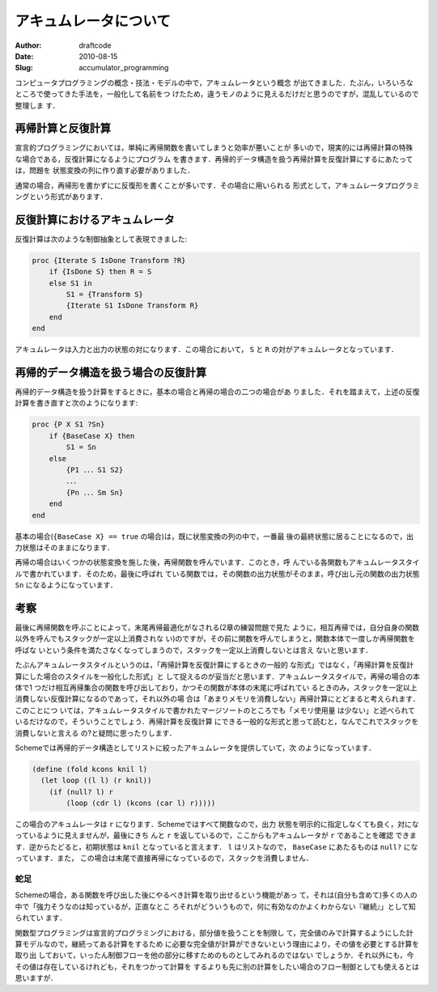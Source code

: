 ======================
アキュムレータについて
======================
:Author: draftcode
:Date:   2010-08-15
:Slug:   accumulator_programming

コンピュータプログラミングの概念・技法・モデルの中で，アキュムレータという概念
が出てきました．たぶん，いろいろなところで使ってきた手法を，一般化して名前をつ
けたため，違うモノのように見えるだけだと思うのですが，混乱しているので整理しま
す．

再帰計算と反復計算
==================

宣言的プログラミングにおいては，単純に再帰関数を書いてしまうと効率が悪いことが
多いので，現実的には再帰計算の特殊な場合である，反復計算になるようにプログラム
を書きます．再帰的データ構造を扱う再帰計算を反復計算にするにあたっては，問題を
状態変換の列に作り直す必要がありました．

通常の場合，再帰形を書かずにに反復形を書くことが多いです．その場合に用いられる
形式として，アキュムレータプログラミングという形式があります．

反復計算におけるアキュムレータ
==============================

反復計算は次のような制御抽象として表現できました:

.. code-block:: Oz

   proc {Iterate S IsDone Transform ?R}
       if {IsDone S} then R = S
       else S1 in
           S1 = {Transform S}
           {Iterate S1 IsDone Transform R}
       end
   end

アキュムレータは入力と出力の状態の対になります．この場合において， ``S`` と
``R`` の対がアキュムレータとなっています．

再帰的データ構造を扱う場合の反復計算
====================================

再帰的データ構造を扱う計算をするときに，基本の場合と再帰の場合の二つの場合があ
りました．それを踏まえて，上述の反復計算を書き直すと次のようになります:

.. code-block:: Oz

    proc {P X S1 ?Sn}
        if {BaseCase X} then
            S1 = Sn
        else
            {P1 ．．．S1 S2}
            ．．．
            {Pn ．．．Sm Sn}
        end
    end

基本の場合(``{BaseCase X} == true`` の場合)は，既に状態変換の列の中で，一番最
後の最終状態に居ることになるので，出力状態はそのままになります．

再帰の場合はいくつかの状態変換を施した後，再帰関数を呼んでいます．このとき，呼
んでいる各関数もアキュムレータスタイルで書かれています．そのため，最後に呼ばれ
ている関数では，その関数の出力状態がそのまま，呼び出し元の関数の出力状態
``Sn`` になるようになっています．

考察
====

最後に再帰関数を呼ぶことによって，末尾再帰最適化がなされる(2章の練習問題で見た
ように，相互再帰では，自分自身の関数以外を呼んでもスタックが一定以上消費されな
い)のですが，その前に関数を呼んでしまうと，関数本体で一度しか再帰関数を呼ばな
いという条件を満たさなくなってしまうので，スタックを一定以上消費しないとは言え
ないと思います．

たぶんアキュムレータスタイルというのは，「再帰計算を反復計算にするときの一般的
な形式」ではなく，「再帰計算を反復計算にした場合のスタイルを一般化した形式」と
して捉えるのが妥当だと思います．アキュムレータスタイルで，再帰の場合の本体で1
つだけ相互再帰集合の関数を呼び出しており，かつその関数が本体の末尾に呼ばれてい
るときのみ，スタックを一定以上消費しない反復計算になるのであって，それ以外の場
合は「あまりメモリを消費しない」再帰計算にとどまると考えられます．このことにつ
いては，アキュムレータスタイルで書かれたマージソートのところでも「メモリ使用量
は少ない」と述べられているだけなので，そういうことでしょう．再帰計算を反復計算
にできる一般的な形式と思って読むと，なんでこれでスタックを消費しないと言える
の?と疑問に思ったりします．

Schemeでは再帰的データ構造としてリストに絞ったアキュムレータを提供していて，次
のようになっています．

.. code-block:: scheme

    (define (fold kcons knil l)
      (let loop ((l l) (r knil))
        (if (null? l) r
            (loop (cdr l) (kcons (car l) r)))))

この場合のアキュムレータは ``r`` になります．Schemeではすべて関数なので，出力
状態を明示的に指定しなくても良く，対になっているように見えませんが，最後にきち
んと ``r`` を返しているので，ここからもアキュムレータが ``r`` であることを確認
できます．逆からたどると，初期状態は ``knil`` となっていると言えます． ``l``
はリストなので， ``BaseCase`` にあたるものは ``null?`` になっています．また，
この場合は末尾で直接再帰になっているので，スタックを消費しません．

蛇足
----

Schemeの場合，ある関数を呼び出した後にやるべき計算を取り出せるという機能があっ
て，それは(自分も含めて)多くの人の中で「強力そうなのは知っているが，正直なとこ
ろそれがどういうもので，何に有効なのかよくわからない『継続』」として知られてい
ます．

関数型プログラミングは宣言的プログラミングにおける，部分値を扱うことを制限し
て，完全値のみで計算するようにした計算モデルなので，継続ってある計算をするため
に必要な完全値が計算ができないという理由により，その値を必要とする計算を取り出
しておいて，いったん制御フローを他の部分に移すためのものとしてみれるのではない
でしょうか．それ以外にも，今その値は存在しているけれども，それをつかって計算を
するよりも先に別の計算をしたい場合のフロー制御としても使えるとは思いますが．

